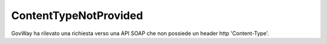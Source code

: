 .. _errori_400_ContentTypeNotProvided:

ContentTypeNotProvided
----------------------

GovWay ha rilevato una richiesta verso una API SOAP che non possiede un header http 'Content-Type'.


